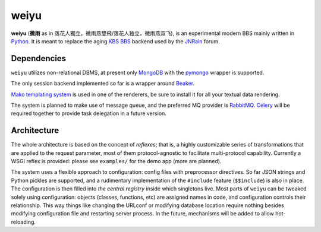 weiyu
=====

**weiyu** (**微雨** as in 落花人獨立，微雨燕雙飛/落花人独立，微雨燕双飞), is
an experimental modern BBS mainly written in `Python`_. It is meant to replace
the aging `KBS BBS`_ backend used by the `JNRain`_ forum.

.. _Python: http://python.org/
.. _KBS BBS: http://dev.kcn.cn/
.. _JNRain: http://bbs.jnrain.com/

Dependencies
------------

``weiyu`` utilizes non-relational DBMS, at present only `MongoDB`_ with the
`pymongo`_ wrapper is supported.

.. _MongoDB: http://www.mongodb.org/
.. _pymongo: http://api.mongodb.org/python/current/


The only session backend implemented so far is a wrapper around `Beaker`_.

.. _Beaker: http://beaker.groovie.org/

`Mako templating system`_ is used in one of the renderers, be sure to
install it for all your textual data rendering.

.. _Mako templating system: http://www.makotemplates.org/

The system is planned to make use of message queue, and the preferred MQ
provider is `RabbitMQ`_. `Celery`_ will be required together to provide
task delegation in a future version.

.. _RabbitMQ: http://www.rabbitmq.com/
.. _Celery: http://celeryproject.org/


Architecture
------------

The whole architecture is based on the concept of *reflexes*; that is,
a highly customizable series of transformations that are applied to the
request parameter, most of them protocol-agnostic to facilitate
multi-protocol capability. Currently a WSGI reflex is provided: please see
``examples/`` for the demo app (more are planned).

The system uses a flexible approach to configuration: config files with
preprocessor directives. So far JSON strings and Python pickles are
supported, and a rudimentary implementation of the ``#include`` feature
(\ ``$$include``\ ) is also in place. The configuration is then filled into
*the central registry* inside which singletons live. Most parts of ``weiyu``
can be tweaked solely using configuration: objects (classes, functions, etc)
are assigned names in code, and configuration controls their relationship.
This way things like changing the URLconf or modifying database location
require nothing besides modifying configuration file and restarting server
process. In the future, mechanisms will be added to allow hot-reloading.


.. todo::

    More about the architecture and deployment later after major parts of
    the BBS are finished.


.. vim:ai:et:ts=4:sw=4:sts=4:fenc=utf-8:
